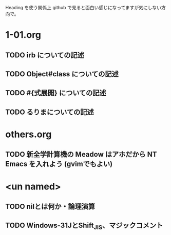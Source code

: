 Heading を使う関係上 github で見ると面白い感じになってますが気にしない方向で。

* 1-01.org
** TODO irb についての記述
** TODO Object#class についての記述
** TODO #{式展開} についての記述
** TODO るりまについての記述
* others.org
** TODO 新全学計算機の Meadow はアホだから NT Emacs を入れよう (gvimでもよい)

* <un named>
** TODO nilとは何か・論理演算
** TODO Windows-31JとShift_JIS、マジックコメント
